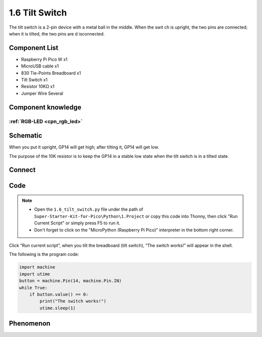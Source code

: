1.6 Tilt Switch
=================
The tilt switch is a 2-pin device with a metal ball in the middle. When the swit
ch is upright, the two pins are connected; when it is tilted, the two pins are d
isconnected.

Component List
^^^^^^^^^^^^^^^
- Raspberry Pi Pico W x1
- MicroUSB cable x1
- 830 Tie-Points Breadboard x1
- Tilt Switch x1
- Resistor 10KΩ x1
- Jumper Wire Several 

Component knowledge
^^^^^^^^^^^^^^^^^^^^
:ref:`RGB-LED <cpn_rgb_led>`
"""""""""""""""""""""""""""""""

Schematic
^^^^^^^^^^
.. image:: img/2.sch/1.6.png

When you put it upright, GP14 will get high; after tilting it, GP14 will get low.

The purpose of the 10K resistor is to keep the GP14 in a stable low state when 
the tilt switch is in a tilted state.

Connect
^^^^^^^^^
.. image:: img/3.connect/1.6.png

Code
^^^^^^^
.. note::

    * Open the ``1.6_tilt_switch.py`` file under the path of ``Super-Starter-Kit-for-Pico\Python\1.Project`` or copy this code into Thonny, then click "Run Current Script" or simply press F5 to run it.

    * Don't forget to click on the "MicroPython (Raspberry Pi Pico)" interpreter in the bottom right corner. 
  
.. image:: img/4.software/1.6.png

Click “Run current script”, when you tilt the breadboard (tilt switch), “The switch works!” will appear in the shell.

The following is the program code:

.. code-block:: python

    import machine
    import utime
    button = machine.Pin(14, machine.Pin.IN)
    while True:
        if button.value() == 0:
            print("The switch works!")
            utime.sleep(1)

Phenomenon
^^^^^^^^^^^
.. image:: img/5.phenomenon/1.6.png
    :width: 100%